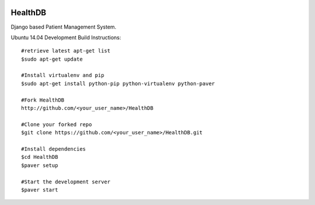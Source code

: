 .. image:: https://travis-ci.org/mishravikas/HealthDB.svg?branch=master
    :target: https://travis-ci.org/mishravikas/HealthDB

.. image:: https://badges.gitter.im/mishravikas/HealthDB.png
	:target: https://gitter.im/mishravikas/HealthDB
=========
 HealthDB
=========
Django based Patient Management System.

Ubuntu 14.04 Development Build Instructions::
	
	#retrieve latest apt-get list
	$sudo apt-get update

	#Install virtualenv and pip
	$sudo apt-get install python-pip python-virtualenv python-paver
	
	#Fork HealthDB
	http://github.com/<your_user_name>/HealthDB

	#Clone your forked repo
	$git clone https://github.com/<your_user_name>/HealthDB.git

	#Install dependencies
	$cd HealthDB
	$paver setup

	#Start the development server
	$paver start


	




